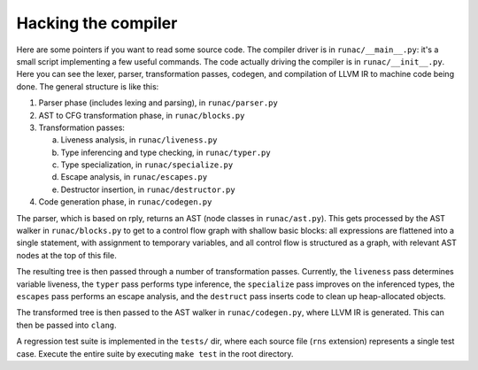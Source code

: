 ********************
Hacking the compiler
********************

Here are some pointers if you want to read some source code.
The compiler driver is in ``runac/__main__.py``:
it's a small script implementing a few useful commands.
The code actually driving the compiler is in ``runac/__init__.py``.
Here you can see the lexer, parser, transformation passes, codegen,
and compilation of LLVM IR to machine code being done.
The general structure is like this:

1. Parser phase (includes lexing and parsing), in ``runac/parser.py``
2. AST to CFG transformation phase, in ``runac/blocks.py``
3. Transformation passes:
   
   a. Liveness analysis, in ``runac/liveness.py``
   b. Type inferencing and type checking, in ``runac/typer.py``
   c. Type specialization, in ``runac/specialize.py``
   d. Escape analysis, in ``runac/escapes.py``
   e. Destructor insertion, in ``runac/destructor.py``
   
4. Code generation phase, in ``runac/codegen.py``

The parser, which is based on rply, returns an AST (node classes in
``runac/ast.py``). This gets processed by the AST walker in
``runac/blocks.py`` to get to a control flow graph with shallow basic blocks:
all expressions are flattened into a single statement, with assignment to
temporary variables, and all control flow is structured as a graph, with
relevant AST nodes at the top of this file.

The resulting tree is then passed through a number of transformation passes.
Currently, the ``liveness`` pass determines variable liveness, the ``typer``
pass performs type inference, the ``specialize`` pass improves on the
inferenced types, the ``escapes`` pass performs an escape analysis, and the
``destruct`` pass inserts code to clean up heap-allocated objects.

The transformed tree is then passed to the AST walker in ``runac/codegen.py``,
where LLVM IR is generated. This can then be passed into ``clang``.

A regression test suite is implemented in the ``tests/`` dir, where each
source file (``rns`` extension) represents a single test case. Execute the
entire suite by executing ``make test`` in the root directory.
